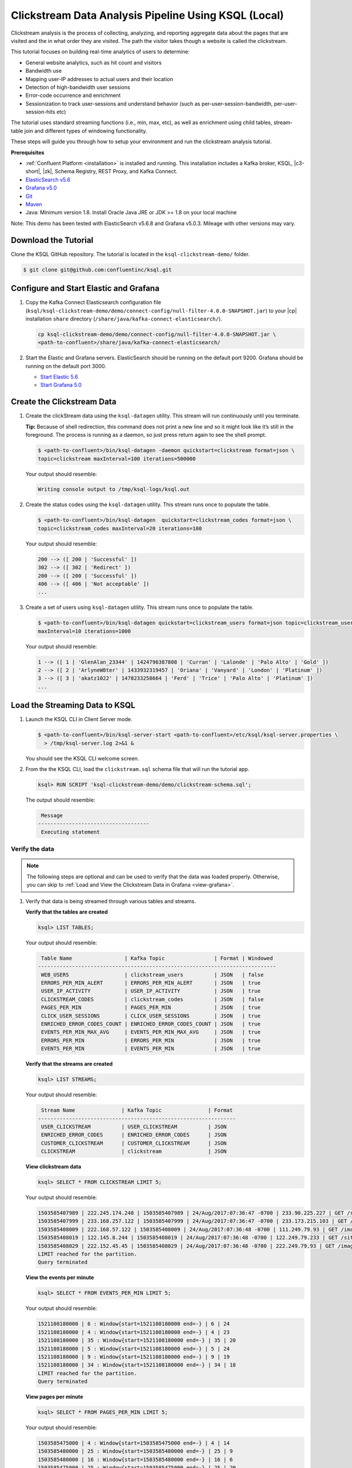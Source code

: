 .. _ksql_clickstream-local:

Clickstream Data Analysis Pipeline Using KSQL (Local)
=====================================================

Clickstream analysis is the process of collecting, analyzing, and reporting aggregate data about the pages that are visited and
the in what order they are visited. The path the visitor takes though a website is called the clickstream.

This tutorial focuses on building real-time analytics of users to determine:

* General website analytics, such as hit count and visitors
* Bandwidth use
* Mapping user-IP addresses to actual users and their location
* Detection of high-bandwidth user sessions
* Error-code occurrence and enrichment
* Sessionization to track user-sessions and understand behavior (such as per-user-session-bandwidth, per-user-session-hits etc)

The tutorial uses standard streaming functions (i.e., min, max, etc), as well as enrichment using child tables, stream-table join and different
types of windowing functionality.

These steps will guide you through how to setup your environment and run the clickstream analysis tutorial.

**Prerequisites**

- :ref:`Confluent Platform <installation>` is installed and running. This installation includes a Kafka broker, KSQL, |c3-short|,
  |zk|, Schema Registry, REST Proxy, and Kafka Connect.
-  `ElasticSearch v5.6 <https://www.elastic.co/guide/en/elasticsearch/guide/current/running-elasticsearch.html>`__
-  `Grafana v5.0 <http://docs.grafana.org/installation/>`__
-  `Git <https://git-scm.com/downloads>`__
-  `Maven <https://maven.apache.org/install.html>`__
-  Java: Minimum version 1.8. Install Oracle Java JRE or JDK >= 1.8 on
   your local machine

Note: This demo has been tested with ElasticSearch v5.6.8 and Grafana v5.0.3. Mileage with other versions may vary.

---------------------
Download the Tutorial
---------------------

Clone the KSQL GitHub repository. The tutorial is located in the ``ksql-clickstream-demo/`` folder.

.. code:: bash

    $ git clone git@github.com:confluentinc/ksql.git

---------------------------------------
Configure and Start Elastic and Grafana
---------------------------------------

#.  Copy the Kafka Connect Elasticsearch configuration file (``ksql/ksql-clickstream-demo/demo/connect-config/null-filter-4.0.0-SNAPSHOT.jar``)
    to your |cp| installation ``share`` directory (``/share/java/kafka-connect-elasticsearch/``).

    .. code:: bash

        cp ksql-clickstream-demo/demo/connect-config/null-filter-4.0.0-SNAPSHOT.jar \
        <path-to-confluent>/share/java/kafka-connect-elasticsearch/

#.  Start the Elastic and Grafana servers. ElasticSearch should be running on the default port 9200. Grafana
    should be running on the default port 3000.

    -  `Start Elastic 5.6 <https://www.elastic.co/guide/en/elasticsearch/guide/current/running-elasticsearch.html>`__
    -  `Start Grafana 5.0 <http://docs.grafana.org/installation/>`__


---------------------------
Create the Clickstream Data
---------------------------

#.  Create the clickStream data using the ``ksql-datagen`` utility. This stream will run continuously until you
    terminate.

    **Tip:** Because of shell redirection, this command does not print a new line and so it might look like it’s still
    in the foreground. The process is running as a daemon, so just press return again to see the shell prompt.

    .. code:: bash

        $ <path-to-confluent>/bin/ksql-datagen -daemon quickstart=clickstream format=json \
        topic=clickstream maxInterval=100 iterations=500000

    Your output should resemble:

    .. code:: bash

        Writing console output to /tmp/ksql-logs/ksql.out

#.  Create the status codes using the ``ksql-datagen`` utility. This stream runs once to populate the table.

    .. code:: bash

        $ <path-to-confluent>/bin/ksql-datagen  quickstart=clickstream_codes format=json \
        topic=clickstream_codes maxInterval=20 iterations=100

    Your output should resemble:

    .. code:: bash

        200 --> ([ 200 | 'Successful' ])
        302 --> ([ 302 | 'Redirect' ])
        200 --> ([ 200 | 'Successful' ])
        406 --> ([ 406 | 'Not acceptable' ])
        ...

#.  Create a set of users using ``ksql-datagen`` utility. This stream runs once to populate the table.

    .. code:: bash

        $ <path-to-confluent>/bin/ksql-datagen quickstart=clickstream_users format=json topic=clickstream_users \
        maxInterval=10 iterations=1000

    Your output should resemble:

    .. code:: bash

        1 --> ([ 1 | 'GlenAlan_23344' | 1424796387808 | 'Curran' | 'Lalonde' | 'Palo Alto' | 'Gold' ])
        2 --> ([ 2 | 'ArlyneW8ter' | 1433932319457 | 'Oriana' | 'Vanyard' | 'London' | 'Platinum' ])
        3 --> ([ 3 | 'akatz1022' | 1478233258664 | 'Ferd' | 'Trice' | 'Palo Alto' | 'Platinum' ])
        ...

-------------------------------
Load the Streaming Data to KSQL
-------------------------------

#.  Launch the KSQL CLI in Client Server mode.

    .. code:: bash

        $ <path-to-confluent>/bin/ksql-server-start <path-to-confluent>/etc/ksql/ksql-server.properties \
          > /tmp/ksql-server.log 2>&1 &

    You should see the KSQL CLI welcome screen.

    .. include:: ../includes/ksql-includes.rst
        :start-line: 19
        :end-line: 40

#.  From the the KSQL CLI, load the ``clickstream.sql`` schema file that will run the tutorial app.

    .. code:: bash

        ksql> RUN SCRIPT 'ksql-clickstream-demo/demo/clickstream-schema.sql';

    The output should resemble:

    .. code:: bash

         Message
        ------------------------------------
         Executing statement

Verify the data
---------------

.. note::
        The following steps are optional and can be used to verify that the data was loaded properly. Otherwise, you can skip to :ref:`Load and View the Clickstream Data in Grafana <view-grafana>`.

#.  Verify that data is being streamed through various tables and streams.

    **Verify that the tables are created**

    .. code:: bash

        ksql> LIST TABLES;

    Your output should resemble:

    .. code:: bash

         Table Name                 | Kafka Topic                | Format | Windowed
        -----------------------------------------------------------------------------
         WEB_USERS                  | clickstream_users          | JSON   | false
         ERRORS_PER_MIN_ALERT       | ERRORS_PER_MIN_ALERT       | JSON   | true
         USER_IP_ACTIVITY           | USER_IP_ACTIVITY           | JSON   | true
         CLICKSTREAM_CODES          | clickstream_codes          | JSON   | false
         PAGES_PER_MIN              | PAGES_PER_MIN              | JSON   | true
         CLICK_USER_SESSIONS        | CLICK_USER_SESSIONS        | JSON   | true
         ENRICHED_ERROR_CODES_COUNT | ENRICHED_ERROR_CODES_COUNT | JSON   | true
         EVENTS_PER_MIN_MAX_AVG     | EVENTS_PER_MIN_MAX_AVG     | JSON   | true
         ERRORS_PER_MIN             | ERRORS_PER_MIN             | JSON   | true
         EVENTS_PER_MIN             | EVENTS_PER_MIN             | JSON   | true


    **Verify that the streams are created**

    .. code:: bash

        ksql> LIST STREAMS;

    Your output should resemble:

    .. code:: bash

         Stream Name               | Kafka Topic               | Format
        ----------------------------------------------------------------
         USER_CLICKSTREAM          | USER_CLICKSTREAM          | JSON
         ENRICHED_ERROR_CODES      | ENRICHED_ERROR_CODES      | JSON
         CUSTOMER_CLICKSTREAM      | CUSTOMER_CLICKSTREAM      | JSON
         CLICKSTREAM               | clickstream               | JSON


    **View clickstream data**

    .. code:: bash

        ksql> SELECT * FROM CLICKSTREAM LIMIT 5;

    Your output should resemble:

    .. code:: bash

        1503585407989 | 222.245.174.248 | 1503585407989 | 24/Aug/2017:07:36:47 -0700 | 233.90.225.227 | GET /site/login.html HTTP/1.1 | 407 | 19 | 4096 | Mozilla/5.0 (compatible; Googlebot/2.1; +http://www.google.com/bot.html)
        1503585407999 | 233.168.257.122 | 1503585407999 | 24/Aug/2017:07:36:47 -0700 | 233.173.215.103 | GET /site/user_status.html HTTP/1.1 | 200 | 15 | 14096 | Mozilla/5.0 (compatible; Googlebot/2.1; +http://www.google.com/bot.html)
        1503585408009 | 222.168.57.122 | 1503585408009 | 24/Aug/2017:07:36:48 -0700 | 111.249.79.93 | GET /images/track.png HTTP/1.1 | 406 | 22 | 4096 | Mozilla/5.0 (compatible; Googlebot/2.1; +http://www.google.com/bot.html)
        1503585408019 | 122.145.8.244 | 1503585408019 | 24/Aug/2017:07:36:48 -0700 | 122.249.79.233 | GET /site/user_status.html HTTP/1.1 | 404 | 6 | 4006 | Mozilla/5.0 (compatible; Googlebot/2.1; +http://www.google.com/bot.html)
        1503585408029 | 222.152.45.45 | 1503585408029 | 24/Aug/2017:07:36:48 -0700 | 222.249.79.93 | GET /images/track.png HTTP/1.1 | 200 | 29 | 14096 | Mozilla/5.0 (Windows NT 10.0; Win64; x64) AppleWebKit/537.36 (KHTML, like Gecko) Chrome/59.0.3071.115 Safari/537.36
        LIMIT reached for the partition.
        Query terminated

    **View the events per minute**

    .. code:: bash

        ksql> SELECT * FROM EVENTS_PER_MIN LIMIT 5;

    Your output should resemble:

    .. code:: bash

        1521108180000 | 6 : Window{start=1521108180000 end=-} | 6 | 24
        1521108180000 | 4 : Window{start=1521108180000 end=-} | 4 | 23
        1521108180000 | 35 : Window{start=1521108180000 end=-} | 35 | 20
        1521108180000 | 5 : Window{start=1521108180000 end=-} | 5 | 24
        1521108180000 | 9 : Window{start=1521108180000 end=-} | 9 | 19
        1521108180000 | 34 : Window{start=1521108180000 end=-} | 34 | 18
        LIMIT reached for the partition.
        Query terminated

    **View pages per minute**

    .. code:: bash

        ksql> SELECT * FROM PAGES_PER_MIN LIMIT 5;

    Your output should resemble:

    .. code:: bash

        1503585475000 | 4 : Window{start=1503585475000 end=-} | 4 | 14
        1503585480000 | 25 : Window{start=1503585480000 end=-} | 25 | 9
        1503585480000 | 16 : Window{start=1503585480000 end=-} | 16 | 6
        1503585475000 | 25 : Window{start=1503585475000 end=-} | 25 | 20
        1503585480000 | 37 : Window{start=1503585480000 end=-} | 37 | 6
        LIMIT reached for the partition.
        Query terminated

.. _view-grafana:

---------------------------------------------
Load and View the Clickstream Data in Grafana
---------------------------------------------

In this step, you send the KSQL tables to Elasticsearch and Grafana and then view the Grafana output in your browser.

#. Navigate to the tutorial directory:

   .. code:: bash

       cd ksql-clickstream-demo/demo/

#. Run this command to send the KSQL tables to Elasticsearch and Grafana:

   .. code:: bash

       $ ./ksql-tables-to-grafana.sh

   Your output should resemble:

   .. code:: bash

       Loading Clickstream-Demo TABLES to Confluent-Connect => Elastic => Grafana datasource
       Logging to: /tmp/ksql-connect.log
       Charting  CLICK_USER_SESSIONS
       Charting  USER_IP_ACTIVITY
       Charting  CLICKSTREAM_STATUS_CODES
       Charting  ENRICHED_ERROR_CODES_COUNT
       Charting  ERRORS_PER_MIN_ALERT
       Charting  ERRORS_PER_MIN
       Charting  EVENTS_PER_MIN_MAX_AVG
       Charting  EVENTS_PER_MIN
       Charting  PAGES_PER_MIN
       Done

#. Load the dashboard into Grafana.

   .. code:: bash

       $ ./clickstream-analysis-dashboard.sh

   Your output should resemble:

   .. code:: bash

       Loading Grafana ClickStream Dashboard
       {"id":1,"slug":"click-stream-analysis","status":"success","uid":"VhmK8Mkik","url":"/d/VhmK8Mkik/click-stream-analysis","version":1}

       Navigate to:
          http://localhost:3000/d/VhmK8Mkik/click-stream-analysis (non-docker)
       or
          http://localhost:33000/d/VhmK8Mkik/click-stream-analysis (docker)

#.  Open your your browser using the first url output from the previous step's command.
    You can login with user ID ``admin`` and password ``admin``.

    **Important:** If you already have Grafana UI open, you may need to
    enter the specific clickstream URL output by the previous step

    .. image:: ../img/grafana-success.png

This dashboard demonstrates a series of streaming functionality where the title of each panel describes the type of stream
processing required to generate the data. For example, the large chart in the middle is showing web-resource requests on a per-username basis
using a Session window - where a sessions expire after 300 seconds of inactivity. Editing the panel allows you to view the datasource - which
is named after the streams and tables captured in the ``clickstream-schema.sql`` file.

Things to try
    * Understand how the ``clickstream-schema.sql`` file is structured. We use a **DataGen.KafkaTopic.clickstream -> Stream -> Table** (for window &
      analytics with group-by) -> ElasticSearch/Connect topic
    * Run the KSQL CLI ``LIST TOPICS;`` command to see where data is persisted
    * Run the KSQL CLI ``history`` command

Troubleshooting
    -  Check that Elasticsearch is running: http://localhost:9200/.
    -  Check the Data Sources page in Grafana.

       -  If your data source is shown, select it and scroll to the bottom and click the **Save & Test** button. This will
          indicate whether your data source is valid.
       -  If your data source is not shown, go to ``<path-to-ksql>/demo/`` and run ``./ksql-tables-to-grafana.sh``.


